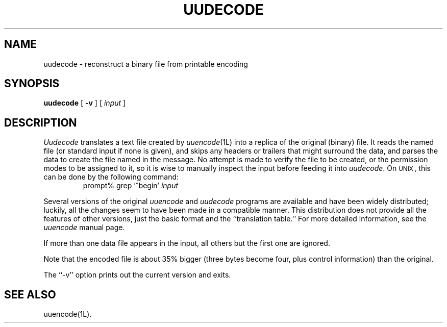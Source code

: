 ''' $Id: uudecode.man,v 3.0.3.3 1993/08/25 17:05:04 ram Exp $
'''
''' $Log: uudecode.man,v $
''' Revision 3.0.3.3  1993/08/25  17:05:04  ram
''' patch12: cleanup checkin for RCS 5.6
'''
''' Revision 3.0.3.2  91/04/07  18:52:12  ram
''' patch1: merged official cshar 3.0 into beta version
''' 
''' Revision 3.0.3.1  91/01/21  11:39:18  ram
''' 3.0 baseline (ram).
''' 
'''
.TH UUDECODE 1L
.SH NAME
uudecode \- reconstruct a binary file from printable encoding
.SH SYNOPSIS
.B uudecode
[
.B \-v
] [ 
.I input
]
.SH DESCRIPTION
.I Uudecode
translates a text file created by
.IR uuencode (1L)
into a replica of the original (binary) file.
It reads the named file (or standard input if none is given), and skips
any headers or trailers that might surround the data, and parses
the data to create the file named in the message.
No attempt is made to verify the file to be created, or the permission
modes to be assigned to it, so it is wise to manually inspect the
input before feeding it into
.IR uudecode .
On
.\" NOSTRICT "Unmatched .SM"
.SM UNIX ,
this can be done by the following command:
.RS
prompt% grep '^begin'
.I input
.RE
.PP
Several versions of the original
.I uuencode
and
.I uudecode
programs are available and have been widely distributed; luckily, all
the changes seem to have been made in a compatible manner.
This distribution does not provide all the features of other versions,
just the basic format and the ``translation table.''
For more detailed information, see the
.I uuencode
manual page.
.PP
If more than one data file appears in the input, all others but the
first one are ignored.
.PP
Note that the encoded file is about 35% bigger (three bytes become four,
plus control information) than the original.
.PP
The ``\-v'' option prints out the current version and exits.
.SH "SEE ALSO"
uuencode(1L).
